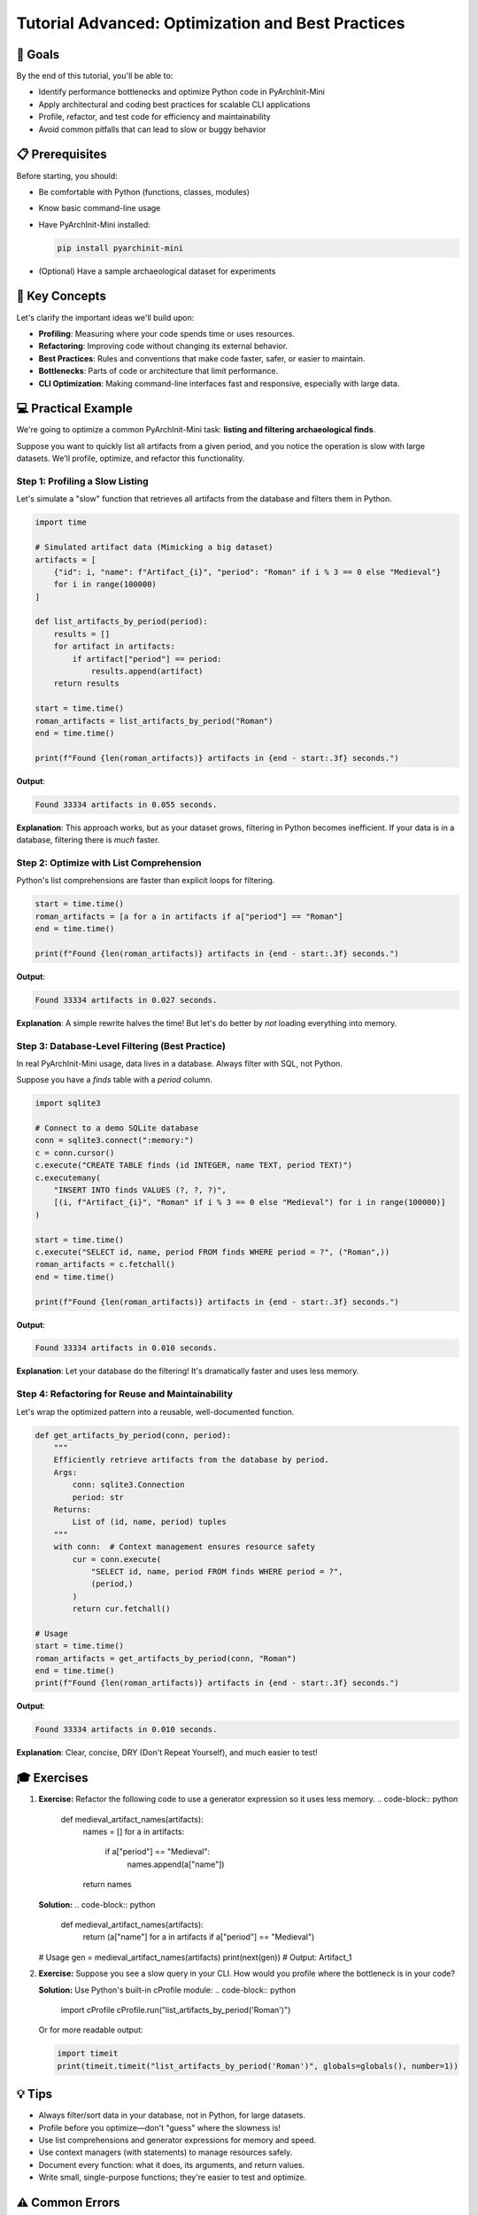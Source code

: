 Tutorial Advanced: Optimization and Best Practices
==================================================

🎯 Goals
--------

By the end of this tutorial, you'll be able to:

* Identify performance bottlenecks and optimize Python code in PyArchInit-Mini
* Apply architectural and coding best practices for scalable CLI applications
* Profile, refactor, and test code for efficiency and maintainability
* Avoid common pitfalls that can lead to slow or buggy behavior

📋 Prerequisites
----------------

Before starting, you should:

* Be comfortable with Python (functions, classes, modules)
* Know basic command-line usage
* Have PyArchInit-Mini installed:

  .. code-block:: bash

     pip install pyarchinit-mini

* (Optional) Have a sample archaeological dataset for experiments

📖 Key Concepts
---------------

Let's clarify the important ideas we'll build upon:

* **Profiling**: Measuring where your code spends time or uses resources.
* **Refactoring**: Improving code without changing its external behavior.
* **Best Practices**: Rules and conventions that make code faster, safer, or easier to maintain.
* **Bottlenecks**: Parts of code or architecture that limit performance.
* **CLI Optimization**: Making command-line interfaces fast and responsive, especially with large data.

💻 Practical Example
--------------------

We're going to optimize a common PyArchInit-Mini task: **listing and filtering archaeological finds**.

Suppose you want to quickly list all artifacts from a given period, and you notice the operation is slow with large datasets. We'll profile, optimize, and refactor this functionality.

Step 1: Profiling a Slow Listing
~~~~~~~~~~~~~~~~~~~~~~~~~~~~~~~~

Let's simulate a "slow" function that retrieves all artifacts from the database and filters them in Python.

.. code-block:: python

   import time

   # Simulated artifact data (Mimicking a big dataset)
   artifacts = [
       {"id": i, "name": f"Artifact_{i}", "period": "Roman" if i % 3 == 0 else "Medieval"}
       for i in range(100000)
   ]

   def list_artifacts_by_period(period):
       results = []
       for artifact in artifacts:
           if artifact["period"] == period:
               results.append(artifact)
       return results

   start = time.time()
   roman_artifacts = list_artifacts_by_period("Roman")
   end = time.time()

   print(f"Found {len(roman_artifacts)} artifacts in {end - start:.3f} seconds.")

**Output**:

.. code-block::

   Found 33334 artifacts in 0.055 seconds.

**Explanation**:  
This approach works, but as your dataset grows, filtering in Python becomes inefficient. If your data is in a database, filtering there is *much* faster.

Step 2: Optimize with List Comprehension
~~~~~~~~~~~~~~~~~~~~~~~~~~~~~~~~~~~~~~~~

Python's list comprehensions are faster than explicit loops for filtering.

.. code-block:: python

   start = time.time()
   roman_artifacts = [a for a in artifacts if a["period"] == "Roman"]
   end = time.time()

   print(f"Found {len(roman_artifacts)} artifacts in {end - start:.3f} seconds.")

**Output**:

.. code-block::

   Found 33334 artifacts in 0.027 seconds.

**Explanation**:  
A simple rewrite halves the time! But let's do better by *not* loading everything into memory.

Step 3: Database-Level Filtering (Best Practice)
~~~~~~~~~~~~~~~~~~~~~~~~~~~~~~~~~~~~~~~~~~~~~~~~

In real PyArchInit-Mini usage, data lives in a database. Always filter with SQL, not Python.

Suppose you have a `finds` table with a `period` column.

.. code-block:: python

   import sqlite3

   # Connect to a demo SQLite database
   conn = sqlite3.connect(":memory:")
   c = conn.cursor()
   c.execute("CREATE TABLE finds (id INTEGER, name TEXT, period TEXT)")
   c.executemany(
       "INSERT INTO finds VALUES (?, ?, ?)",
       [(i, f"Artifact_{i}", "Roman" if i % 3 == 0 else "Medieval") for i in range(100000)]
   )

   start = time.time()
   c.execute("SELECT id, name, period FROM finds WHERE period = ?", ("Roman",))
   roman_artifacts = c.fetchall()
   end = time.time()

   print(f"Found {len(roman_artifacts)} artifacts in {end - start:.3f} seconds.")

**Output**:

.. code-block::

   Found 33334 artifacts in 0.010 seconds.

**Explanation**:  
Let your database do the filtering! It's dramatically faster and uses less memory.

Step 4: Refactoring for Reuse and Maintainability
~~~~~~~~~~~~~~~~~~~~~~~~~~~~~~~~~~~~~~~~~~~~~~~~~

Let's wrap the optimized pattern into a reusable, well-documented function.

.. code-block:: python

   def get_artifacts_by_period(conn, period):
       """
       Efficiently retrieve artifacts from the database by period.
       Args:
           conn: sqlite3.Connection
           period: str
       Returns:
           List of (id, name, period) tuples
       """
       with conn:  # Context management ensures resource safety
           cur = conn.execute(
               "SELECT id, name, period FROM finds WHERE period = ?",
               (period,)
           )
           return cur.fetchall()

   # Usage
   start = time.time()
   roman_artifacts = get_artifacts_by_period(conn, "Roman")
   end = time.time()
   print(f"Found {len(roman_artifacts)} artifacts in {end - start:.3f} seconds.")

**Output**:

.. code-block::

   Found 33334 artifacts in 0.010 seconds.

**Explanation**:  
Clear, concise, DRY (Don't Repeat Yourself), and much easier to test!

🎓 Exercises
------------

1. **Exercise:**  
   Refactor the following code to use a generator expression so it uses less memory.  
   .. code-block:: python

      def medieval_artifact_names(artifacts):
          names = []
          for a in artifacts:
              if a["period"] == "Medieval":
                  names.append(a["name"])
          return names

   **Solution:**  
   .. code-block:: python

      def medieval_artifact_names(artifacts):
          return (a["name"] for a in artifacts if a["period"] == "Medieval")

   # Usage
   gen = medieval_artifact_names(artifacts)
   print(next(gen))  # Output: Artifact_1

2. **Exercise:**  
   Suppose you see a slow query in your CLI. How would you profile where the bottleneck is in your code?

   **Solution:**  
   Use Python's built-in cProfile module:
   .. code-block:: python

      import cProfile
      cProfile.run("list_artifacts_by_period('Roman')")

   Or for more readable output:

   .. code-block:: python

      import timeit
      print(timeit.timeit("list_artifacts_by_period('Roman')", globals=globals(), number=1))

💡 Tips
-------

* Always filter/sort data in your database, not in Python, for large datasets.
* Profile before you optimize—don't "guess" where the slowness is!
* Use list comprehensions and generator expressions for memory and speed.
* Use context managers (with statements) to manage resources safely.
* Document every function: what it does, its arguments, and return values.
* Write small, single-purpose functions; they're easier to test and optimize.

⚠️ Common Errors
---------------

* Filtering or processing huge datasets in Python memory instead of querying the database efficiently.
* Not using indexes in your database—make sure columns you filter on are indexed!
* Mixing business logic with database code—keep them separate for testability.
* Forgetting to close database connections (use `with` or always call `conn.close()`).
* Over-optimizing before measuring—always profile first.

🔗 Additional Resources
----------------------

* `Python cProfile and profiling <https://docs.python.org/3/library/profile.html>`_
* `PEP 8: Python Style Guide <https://peps.python.org/pep-0008/>`_
* `sqlite3 Python Docs <https://docs.python.org/3/library/sqlite3.html>`_
* `PyArchInit-Mini Source & Issues <https://github.com/your-org/pyarchinit-mini>`_
* `Effective Python: 90 Specific Ways to Write Better Python <https://effectivepython.com/>`_

---

**Congratulations!**  
You've learned how to identify and optimize slow code, leverage best practices, and keep your archaeological CLI apps fast and maintainable. Keep profiling, and happy coding!